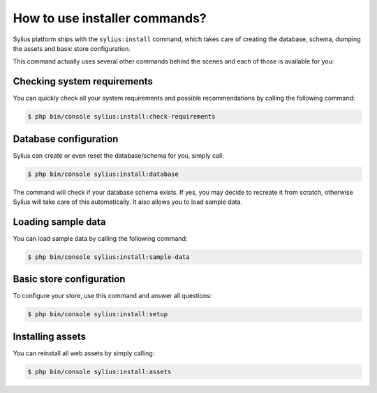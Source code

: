 How to use installer commands?
==============================

Sylius platform ships with the ``sylius:install`` command, which takes care of creating the database, schema, dumping the assets and basic store configuration.

This command actually uses several other commands behind the scenes and each of those is available for you:

Checking system requirements
----------------------------

You can quickly check all your system requirements and possible recommendations by calling the following command:

.. code-block:: bash

    $ php bin/console sylius:install:check-requirements

Database configuration
----------------------

Sylius can create or even reset the database/schema for you, simply call:

.. code-block:: bash

    $ php bin/console sylius:install:database

The command will check if your database schema exists. If yes, you may decide to recreate it from scratch, otherwise Sylius will take care of this automatically.
It also allows you to load sample data.

Loading sample data
-------------------

You can load sample data by calling the following command:

.. code-block:: bash

    $ php bin/console sylius:install:sample-data

Basic store configuration
-------------------------

To configure your store, use this command and answer all questions:

.. code-block:: bash

    $ php bin/console sylius:install:setup

Installing assets
-----------------

You can reinstall all web assets by simply calling:

.. code-block:: bash

    $ php bin/console sylius:install:assets
